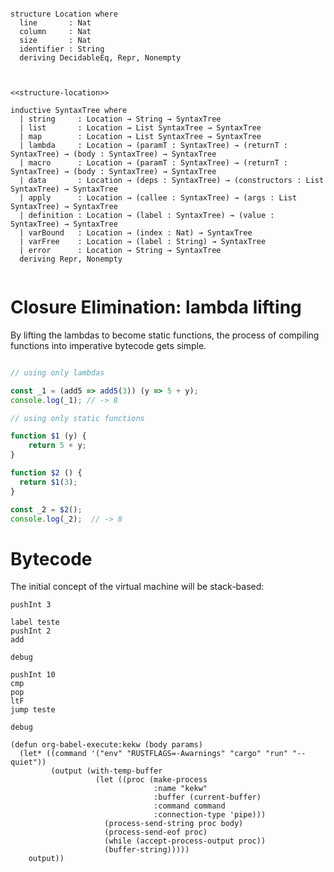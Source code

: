 
#+name: structure-location
#+BEGIN_SRC lean4

structure Location where
  line       : Nat
  column     : Nat
  size       : Nat
  identifier : String
  deriving DecidableEq, Repr, Nonempty

#+END_SRC

#+RESULTS: structure-location

#+name: inductive-syntaxtree
#+BEGIN_SRC lean4 :noweb strip-export

<<structure-location>>

inductive SyntaxTree where
  | string     : Location → String → SyntaxTree
  | list       : Location → List SyntaxTree → SyntaxTree
  | map        : Location → List SyntaxTree → SyntaxTree
  | lambda     : Location → (paramT : SyntaxTree) → (returnT : SyntaxTree) → (body : SyntaxTree) → SyntaxTree
  | macro      : Location → (paramT : SyntaxTree) → (returnT : SyntaxTree) → (body : SyntaxTree) → SyntaxTree
  | data       : Location → (deps : SyntaxTree) → (constructors : List SyntaxTree) → SyntaxTree
  | apply      : Location → (callee : SyntaxTree) → (args : List SyntaxTree) → SyntaxTree
  | definition : Location → (label : SyntaxTree) → (value : SyntaxTree) → SyntaxTree
  | varBound   : Location → (index : Nat) → SyntaxTree
  | varFree    : Location → (label : String) → SyntaxTree
  | error      : Location → String → SyntaxTree
  deriving Repr, Nonempty

#+END_SRC

#+RESULTS: inductive-syntaxtree


* Closure Elimination: lambda lifting

By lifting the lambdas to become static functions, the process of compiling functions into imperative bytecode gets simple.

#+BEGIN_SRC js

// using only lambdas

const _1 = (add5 => add5(3)) (y => 5 + y);
console.log(_1); // -> 8

// using only static functions

function $1 (y) {
    return 5 + y;
}

function $2 () {
  return $1(3);
}

const _2 = $2();
console.log(_2);  // -> 8

#+END_SRC

#+RESULTS:
: 8
: 8
: undefined


* Bytecode

The initial concept of the virtual machine will be stack-based:

#+BEGIN_SRC kekw
pushInt 3

label teste
pushInt 2
add

debug

pushInt 10
cmp
pop
ltF
jump teste

debug
#+END_SRC

#+RESULTS:
#+begin_example
=== Debug ===
stack: [Int(5)]
labels: {"teste": 1}
lt: false
eq: false
=== Debug ===
=== Debug ===
stack: [Int(7)]
labels: {"teste": 1}
lt: true
eq: false
=== Debug ===
=== Debug ===
stack: [Int(9)]
labels: {"teste": 1}
lt: true
eq: false
=== Debug ===
=== Debug ===
stack: [Int(11)]
labels: {"teste": 1}
lt: true
eq: false
=== Debug ===
=== Debug ===
stack: [Int(11)]
labels: {"teste": 1}
lt: false
eq: false
=== Debug ===

Process kekw finished
#+end_example


#+BEGIN_SRC elisp
(defun org-babel-execute:kekw (body params)
  (let* ((command '("env" "RUSTFLAGS=-Awarnings" "cargo" "run" "--quiet"))
         (output (with-temp-buffer
                   (let ((proc (make-process
                                :name "kekw"
                                :buffer (current-buffer)
                                :command command
                                :connection-type 'pipe)))
                     (process-send-string proc body)
                     (process-send-eof proc)
                     (while (accept-process-output proc))
                     (buffer-string)))))
    output))
#+END_SRC

#+RESULTS:
: org-babel-execute:kekw
